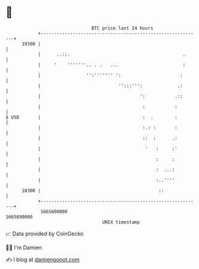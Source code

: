 * 👋

#+begin_example
                                   BTC price last 24 hours                    
               +------------------------------------------------------------+ 
         19300 |                                                            | 
               |      ..::.                                          .      | 
               |     '    '''''''.. . .   ...                        :      | 
               |                 '':''''''' ':                      :       | 
               |                             '':::''':             .:       | 
               |                                     ':           .::       | 
               |                                      :           :         | 
   $ USD       |                                      :  .        :         | 
               |                                      :.: :       :         | 
               |                                      ::  :      .:         | 
               |                                       '   :     :'         | 
               |                                           :     :          | 
               |                                           :  ...:          | 
               |                                           :..''''          | 
         18300 |                                            ::              | 
               +------------------------------------------------------------+ 
                1665600000                                        1665690000  
                                       UNIX timestamp                         
#+end_example
📈 Data provided by CoinGecko

🧑‍💻 I'm Damien

✍️ I blog at [[https://www.damiengonot.com][damiengonot.com]]

